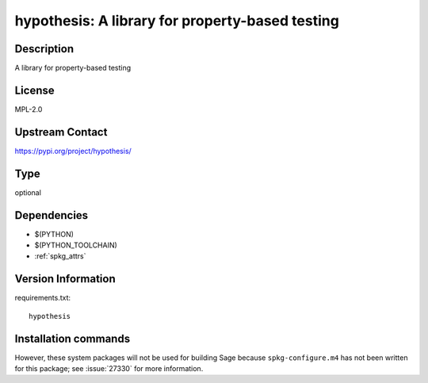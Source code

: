 .. _spkg_hypothesis:

hypothesis: A library for property-based testing
================================================

Description
-----------

A library for property-based testing

License
-------

MPL-2.0

Upstream Contact
----------------

https://pypi.org/project/hypothesis/



Type
----

optional


Dependencies
------------

- $(PYTHON)
- $(PYTHON_TOOLCHAIN)
- :ref:`spkg_attrs`

Version Information
-------------------

requirements.txt::

    hypothesis

Installation commands
---------------------

.. tab:: PyPI:

   .. CODE-BLOCK:: bash

       $ pip install hypothesis

.. tab:: Sage distribution:

   .. CODE-BLOCK:: bash

       $ sage -i hypothesis


However, these system packages will not be used for building Sage
because ``spkg-configure.m4`` has not been written for this package;
see :issue:`27330` for more information.
